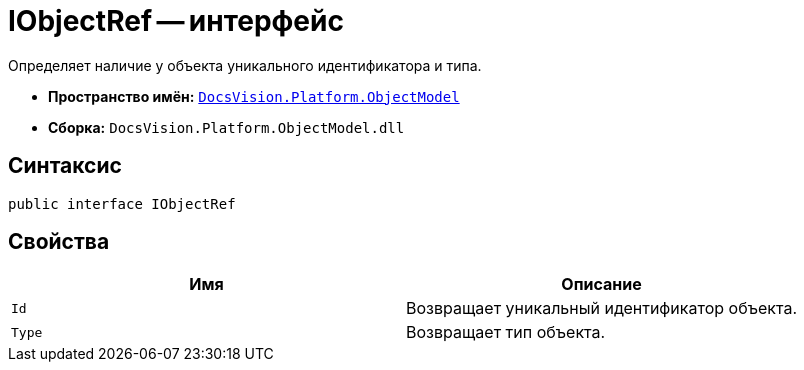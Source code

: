 = IObjectRef -- интерфейс

Определяет наличие у объекта уникального идентификатора и типа.

* *Пространство имён:* `xref:api/DocsVision/Platform/ObjectModel/ObjectModel_NS.adoc[DocsVision.Platform.ObjectModel]`
* *Сборка:* `DocsVision.Platform.ObjectModel.dll`

== Синтаксис

[source,csharp]
----
public interface IObjectRef
----

== Свойства

[cols=",",options="header"]
|===
|Имя |Описание
|`Id` |Возвращает уникальный идентификатор объекта.
|`Type` |Возвращает тип объекта.
|===

